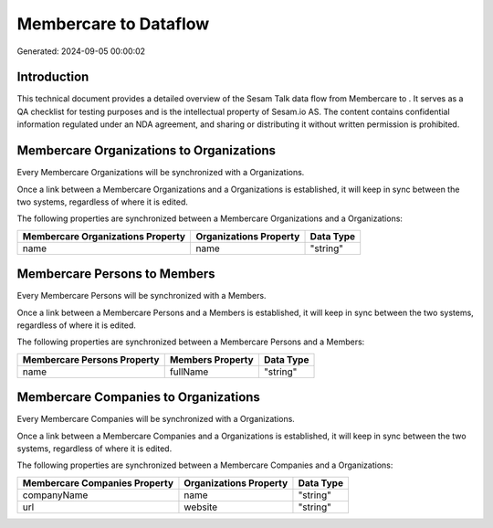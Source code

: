 =======================
Membercare to  Dataflow
=======================

Generated: 2024-09-05 00:00:02

Introduction
------------

This technical document provides a detailed overview of the Sesam Talk data flow from Membercare to . It serves as a QA checklist for testing purposes and is the intellectual property of Sesam.io AS. The content contains confidential information regulated under an NDA agreement, and sharing or distributing it without written permission is prohibited.

Membercare Organizations to  Organizations
------------------------------------------
Every Membercare Organizations will be synchronized with a  Organizations.

Once a link between a Membercare Organizations and a  Organizations is established, it will keep in sync between the two systems, regardless of where it is edited.

The following properties are synchronized between a Membercare Organizations and a  Organizations:

.. list-table::
   :header-rows: 1

   * - Membercare Organizations Property
     -  Organizations Property
     -  Data Type
   * - name
     - name
     - "string"


Membercare Persons to  Members
------------------------------
Every Membercare Persons will be synchronized with a  Members.

Once a link between a Membercare Persons and a  Members is established, it will keep in sync between the two systems, regardless of where it is edited.

The following properties are synchronized between a Membercare Persons and a  Members:

.. list-table::
   :header-rows: 1

   * - Membercare Persons Property
     -  Members Property
     -  Data Type
   * - name
     - fullName
     - "string"


Membercare Companies to  Organizations
--------------------------------------
Every Membercare Companies will be synchronized with a  Organizations.

Once a link between a Membercare Companies and a  Organizations is established, it will keep in sync between the two systems, regardless of where it is edited.

The following properties are synchronized between a Membercare Companies and a  Organizations:

.. list-table::
   :header-rows: 1

   * - Membercare Companies Property
     -  Organizations Property
     -  Data Type
   * - companyName
     - name
     - "string"
   * - url
     - website
     - "string"


